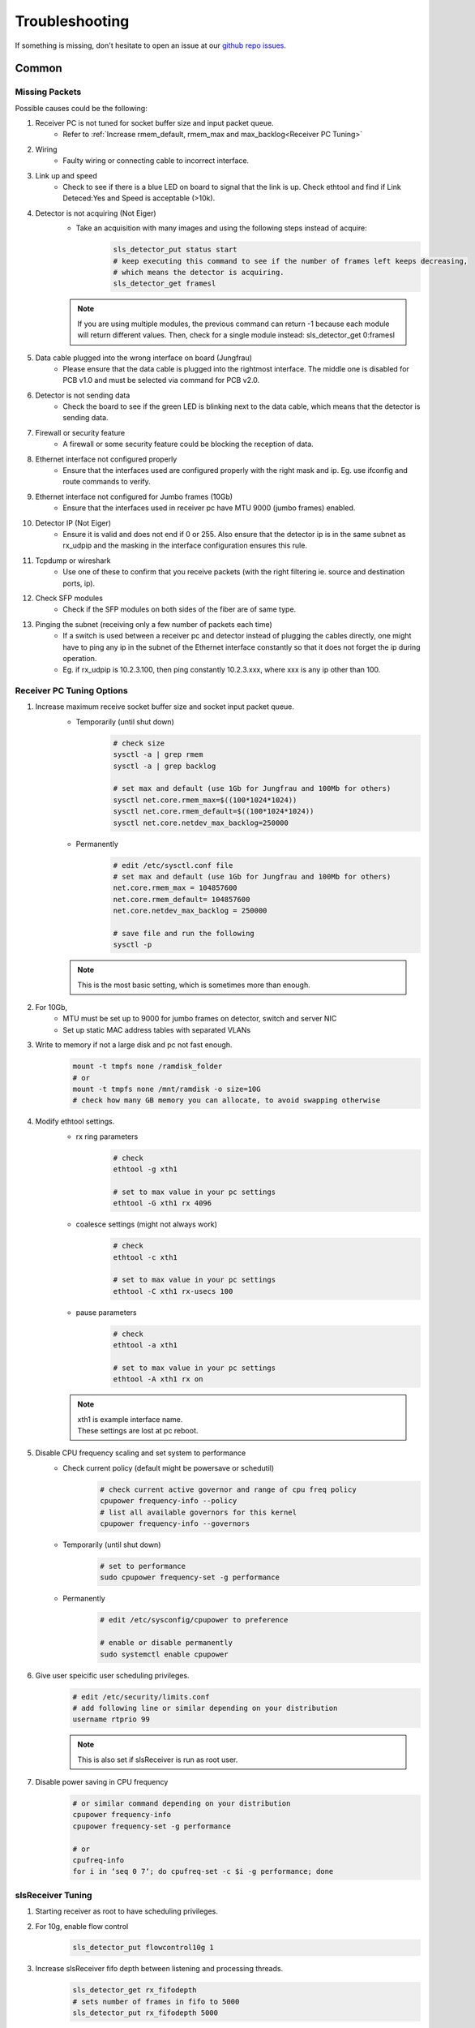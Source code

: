 Troubleshooting
=================

If something is missing, don't hesitate to
open an issue at our  `github repo issues
<https://github.com/slsdetectorgroup/slsDetectorPackage/issues>`_. 

Common
------

Missing Packets
^^^^^^^^^^^^^^^
Possible causes could be the following:

#. Receiver PC is not tuned for socket buffer size and input packet queue.
    * Refer to :ref:`Increase rmem_default, rmem_max and max_backlog<Receiver PC Tuning>`

#. Wiring
    * Faulty wiring or connecting cable to incorrect interface.

#. Link up and speed
    * Check to see if there is a blue LED on board to signal that the link is up. Check ethtool and find if Link Deteced:Yes and Speed is acceptable (>10k).

#. Detector is not acquiring (Not Eiger)
    * Take an acquisition with many images and using the following steps instead of acquire:
        .. code-block:: bash

            sls_detector_put status start
            # keep executing this command to see if the number of frames left keeps decreasing,
            # which means the detector is acquiring.
            sls_detector_get framesl 

    .. note ::
    
        If you are using multiple modules, the previous command can return -1 because each module will return different values. Then, check for a single module instead: sls_detector_get 0:framesl

#. Data cable plugged into the wrong interface on board (Jungfrau)
    * Please ensure that the data cable is plugged into the rightmost interface. The middle one is disabled for PCB v1.0 and must be selected via command for PCB v2.0.

#. Detector is not sending data
    * Check the board to see if the green LED is blinking next to the data cable, which means that the detector is sending data.

#. Firewall or security feature
    * A firewall or some security feature could be blocking the reception of data.

#. Ethernet interface not configured properly
    * Ensure that the interfaces used are configured properly with the right mask and ip. Eg. use ifconfig and route commands to verify.

#. Ethernet interface not configured for Jumbo frames (10Gb)
    * Ensure that the interfaces used in receiver pc have MTU 9000 (jumbo frames) enabled.

#. Detector IP (Not Eiger)
    * Ensure it is valid and does not end if 0 or 255. Also ensure that the detector ip is in the same subnet as rx_udpip and the masking in the interface configuration ensures this rule.

#. Tcpdump or wireshark
    * Use one of these to confirm that you receive packets (with the right filtering ie. source and destination ports, ip).

#. Check SFP modules
    * Check if the SFP modules on both sides of the fiber are of same type.

#. Pinging the subnet (receiving only a few number of packets each time)
    * If a switch is used between a receiver pc and detector instead of plugging the cables directly, one might have to ping any ip in the subnet of the Ethernet interface constantly so that it does not forget the ip during operation.
    * Eg. if rx_udpip is 10.2.3.100, then ping constantly 10.2.3.xxx, where xxx is any ip other than 100.



.. _Receiver PC Tuning:

Receiver PC Tuning Options
^^^^^^^^^^^^^^^^^^^^^^^^^^
#. Increase maximum receive socket buffer size and socket input packet queue. 
    * Temporarily (until shut down)
        .. code-block:: bash
            
            # check size
            sysctl -a | grep rmem
            sysctl -a | grep backlog

            # set max and default (use 1Gb for Jungfrau and 100Mb for others)
            sysctl net.core.rmem_max=$((100*1024*1024)) 
            sysctl net.core.rmem_default=$((100*1024*1024))
            sysctl net.core.netdev_max_backlog=250000


    * Permanently
            .. code-block:: bash

                # edit /etc/sysctl.conf file
                # set max and default (use 1Gb for Jungfrau and 100Mb for others)
                net.core.rmem_max = 104857600
                net.core.rmem_default= 104857600
                net.core.netdev_max_backlog = 250000

                # save file and run the following
                sysctl -p

    .. note ::
        This is the most basic setting, which is sometimes more than enough.

#. For 10Gb,
    * MTU must be set up to 9000 for jumbo frames on detector, switch and server NIC
    
    * Set up static MAC address tables with separated VLANs

#. Write to memory if not a large disk and pc not fast enough.
    .. code-block:: bash

        mount -t tmpfs none /ramdisk_folder
        # or
        mount -t tmpfs none /mnt/ramdisk -o size=10G
        # check how many GB memory you can allocate, to avoid swapping otherwise    


#. Modify ethtool settings. 
    * rx ring parameters
        .. code-block:: bash

            # check 
            ethtool -g xth1

            # set to max value in your pc settings
            ethtool -G xth1 rx 4096 

    * coalesce settings (might not always work)
        .. code-block:: bash

            # check 
            ethtool -c xth1

            # set to max value in your pc settings
            ethtool -C xth1 rx-usecs 100 

    * pause parameters
        .. code-block:: bash

            # check 
            ethtool -a xth1

            # set to max value in your pc settings
            ethtool -A xth1 rx on
 
    .. note ::

        | xth1 is example interface name. 
        | These settings are lost at pc reboot.

#. Disable CPU frequency scaling and set system to performance 
    * Check current policy (default might be powersave or schedutil)
        .. code-block:: bash
            
            # check current active governor and range of cpu freq policy
            cpupower frequency-info --policy
            # list all available governors for this kernel
            cpupower frequency-info --governors  

    * Temporarily (until shut down)
        .. code-block:: bash
            
            # set to performance
            sudo cpupower frequency-set -g performance


    * Permanently
        .. code-block:: bash
            
            # edit /etc/sysconfig/cpupower to preference

            # enable or disable permanently
            sudo systemctl enable cpupower

#. Give user speicific user scheduling privileges.
    .. code-block:: bash

        # edit /etc/security/limits.conf
        # add following line or similar depending on your distribution
        username rtprio 99

    .. note ::

        This is also set if slsReceiver is run as root user.
        
        
#. Disable power saving in CPU frequency 
    .. code-block:: bash

        # or similar command depending on your distribution
        cpupower frequency-info
        cpupower frequency-set -g performance

        # or
        cpufreq-info
        for i in ‘seq 0 7‘; do cpufreq-set -c $i -g performance; done


slsReceiver Tuning
^^^^^^^^^^^^^^^^^^

#. Starting receiver as root to have scheduling privileges.

#. For 10g, enable flow control
    .. code-block:: bash

        sls_detector_put flowcontrol10g 1

#. Increase slsReceiver fifo depth between listening and processing threads.
    .. code-block:: bash

        sls_detector_get rx_fifodepth
        # sets number of frames in fifo to 5000
        sls_detector_put rx_fifodepth 5000

#. Increase number of frames per file to reduce time taken to open and close files.
    .. code-block:: bash

        sls_detector_get rx_framesperfile
        sls_detector_put rx_framesperfile 20000
        # writes all frames into a single file
        sls_detector_put rx_framesperfile 0


Shared memory error
^^^^^^^^^^^^^^^^^^^
| For errors due to access or size, delete shared memory files nd try again.

To list all shared memory files of sls detector package.
    .. code-block:: bash
        
        ll /dev/shm/slsDetectorPackage*
        -rw-------. 1 l_d l_d  136 Oct  1 11:42 /dev/shm/slsDetectorPackage_multi_0
        -rw-------. 1 l_d l_d 3476 Oct  1 11:42 /dev/shm/slsDetectorPackage_multi_0_sls_0
        -rw-------. 1 l_d l_d 3476 Oct  1 11:42 /dev/shm/slsDetectorPackage_multi_0_sls_1

Cannot connect to detector
^^^^^^^^^^^^^^^^^^^^^^^^^^
Ensure both control and stop servers are running on the detector.
    .. code-block:: bash

        ps -ef | grep jungfrauDetectorServer*

Cannot connect to receiver
^^^^^^^^^^^^^^^^^^^^^^^^^^
Start receiver before running a client command that needs to communicate with receiver.

Receiver: cannot bind socket
^^^^^^^^^^^^^^^^^^^^^^^^^^^^
#. slsReceiver or slsMultiReceiver is already open somewhere.
    * Kill it and restart it.

#. Tcp port is in use by another application.
    * Start Receiver with a different tcp port and adjust it config file
        .. code-block:: bash

            # restart receiver with different port
            slsReceiver -t1980

            # adjust in config file
            rx_hostname pcxxxx:1980

.. _common troubleshooting multi module data:

Cannot get multi module data
^^^^^^^^^^^^^^^^^^^^^^^^^^^^^^^^^^^^^^^^^

Possible causes could be the following:

#. Network
    * If you have a direct connection, check to see if the network cables are connected correctly to corresponding interfaces on the PC side. Check also the network configuration and that the detectors and receivers are in the corresponding subnet.

#. Power Supply
    * Check power supply current limit.
    * For Jungfrau, refer to :ref:`Jungfrau Power Supply Troubleshooting<Jungfrau Troubleshooting Power Supply>`.


Cannot ping module (Nios)
^^^^^^^^^^^^^^^^^^^^^^^^^

If you executed "reboot" command on the board, you cannot ping it anymore unless you power cycle. To reboot the controller, please use the software command ("rebootcontroller"), which talks to the microcontroller.

Gotthard2
---------

Cannot get data without a module attached
^^^^^^^^^^^^^^^^^^^^^^^^^^^^^^^^^^^^^^^^^

You cannot get data without a module attached as a specific pin is floating. Attach module to get data.


Gotthard
----------


Missing first frame or next frame after a delay
^^^^^^^^^^^^^^^^^^^^^^^^^^^^^^^^^^^^^^^^^^^^^^^
Connect the data link from the Module directly to receiver pc or to a private network.


Jungfrau
---------

Temperature event occured
^^^^^^^^^^^^^^^^^^^^^^^^^
This will occur only if:
* temp_threshold (threshold temperature) has been set to a value
* temp_control (temperature control) set to 1
* and the temperature overshooted the threshold temperature.

**Consequence**
* sls_detector_get temp_event will give 1 # temperature event occured
* the chip will be powered off

**Solution**
* Even after fixing the cooling, any subsequent powerchip command will fail unless the temperature event has been cleared.

* Clear the temperature event
    .. code-block:: bash
        
        # gives the current chip power status (zero currently as chip powered off)
        sls_detector_get powerchip 

        # clear temperature event
        sls_detector_put temp_event 0

        # power on the chip
        sls_detector_put powerchip 1 


.. _Jungfrau Troubleshooting Power Supply:

Cannot get multi module data
^^^^^^^^^^^^^^^^^^^^^^^^^^^^^^^^^^^^^^^^^

#. Check :ref:`Common Multi Module Troubleshooting<common troubleshooting multi module data>`
#. Power Supply
    * Comment out this line in the config file: powerchip 1
    * Powering on the chip increases the power consumption by a considerable amount. If commenting out this line aids in getting data (strange data due to powered off chip), then it could be the power supply current limit. Fix it (possibly to 8A current limit) and uncomment the powerchip line back in config file.

